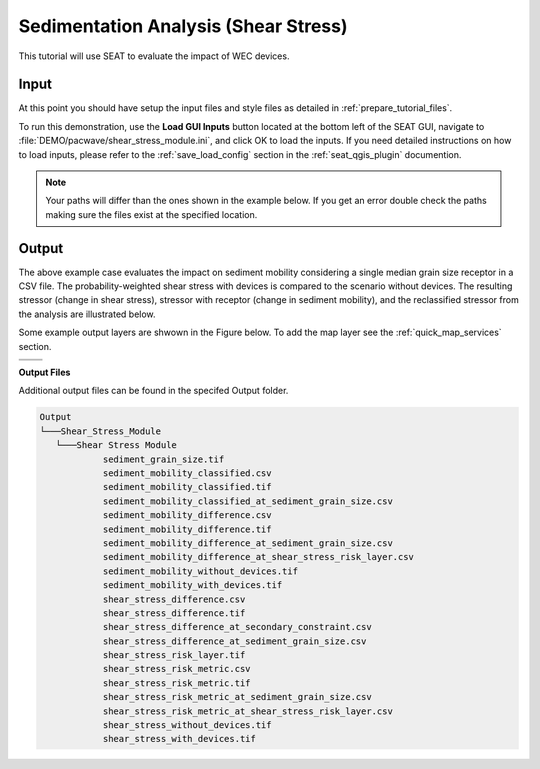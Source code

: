 Sedimentation Analysis (Shear Stress)
^^^^^^^^^^^^^^^^^^^^^^^^^^^^^^^^^^^^^

This tutorial will use SEAT to evaluate the impact of WEC devices.

Input
""""""
At this point you should have setup the input files and style files as detailed in :ref:`prepare_tutorial_files`.

To run this demonstration, use the **Load GUI Inputs** button located at the bottom left of the SEAT GUI, navigate to :file:`DEMO/pacwave/shear_stress_module.ini`, and click OK to load the inputs. If you need detailed instructions on how to load inputs, please refer to the :ref:`save_load_config` section in the :ref:`seat_qgis_plugin` documention.


.. Note::
   Your paths will differ than the ones shown in the example below. If you get an error double check the paths making sure the files exist at the specified location.

.. figure:: ../../media/pacwave_shear_stress_input.webp
   :scale: 100 %
   :alt: PacWave sedimentation example input

Output
""""""

The above example case evaluates the impact on sediment mobility considering a single median grain size receptor in a CSV file. The probability-weighted shear stress with devices is compared to the scenario without devices. The resulting stressor (change in shear stress), stressor with receptor (change in sediment mobility), and the reclassified stressor from the analysis are illustrated below.

Some example output layers are shwown in the Figure below. To add the map layer see the :ref:`quick_map_services` section. 

.. list-table:: 
   :widths: 50 50
   :class: image-matrix

   * - .. image:: ../../media/pacwave_shear_stress_layers.webp
         :scale: 100 %
         :alt: Layers
         :align: center

       .. raw:: html

          <div style="text-align: center">Layers Legend</div>

     - .. image:: ../../media/pacwave_shear_stress_risk_layer.webp
         :scale: 35 %
         :alt: Sediment Risk Layer
         :align: center

       .. raw:: html

          <div style="text-align: center;">Sediment Risk Layer</div>

   * - .. image:: ../../media/pacwave_shear_stress_mobility_difference.webp
         :scale: 35 %
         :alt: Sediment Mobitility Difference
         :align: center

       .. raw:: html

          <div style="text-align: center;">Sediment Mobitility Difference</div>

     - .. image:: ../../media/pacwave_shear_stress_stressor.webp
         :scale: 35 %
         :alt: Shear Stress Difference
         :align: center

       .. raw:: html

          <div style="text-align: center;">Shear Stress Difference</div>


**Output Files**

Additional output files can be found in the specifed Output folder.

.. code-block::

   Output
   └───Shear_Stress_Module
      └───Shear Stress Module
               sediment_grain_size.tif
               sediment_mobility_classified.csv
               sediment_mobility_classified.tif
               sediment_mobility_classified_at_sediment_grain_size.csv
               sediment_mobility_difference.csv
               sediment_mobility_difference.tif
               sediment_mobility_difference_at_sediment_grain_size.csv
               sediment_mobility_difference_at_shear_stress_risk_layer.csv
               sediment_mobility_without_devices.tif
               sediment_mobility_with_devices.tif
               shear_stress_difference.csv
               shear_stress_difference.tif
               shear_stress_difference_at_secondary_constraint.csv
               shear_stress_difference_at_sediment_grain_size.csv
               shear_stress_risk_layer.tif
               shear_stress_risk_metric.csv
               shear_stress_risk_metric.tif
               shear_stress_risk_metric_at_sediment_grain_size.csv
               shear_stress_risk_metric_at_shear_stress_risk_layer.csv
               shear_stress_without_devices.tif
               shear_stress_with_devices.tif
